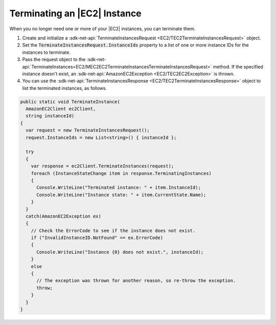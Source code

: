 .. Copyright 2010-2017 Amazon.com, Inc. or its affiliates. All Rights Reserved.

   This work is licensed under a Creative Commons Attribution-NonCommercial-ShareAlike 4.0
   International License (the "License"). You may not use this file except in compliance with the
   License. A copy of the License is located at http://creativecommons.org/licenses/by-nc-sa/4.0/.

   This file is distributed on an "AS IS" BASIS, WITHOUT WARRANTIES OR CONDITIONS OF ANY KIND,
   either express or implied. See the License for the specific language governing permissions and
   limitations under the License.

.. _terminate-instance:

#############################
Terminating an |EC2| Instance
#############################

.. meta::
   :description: Use this .NET code example to learn how to terminate an Amazon EC2 instance.
   :keywords: AWS SDK for .NET examples, EC2 instances terminating

When you no longer need one or more of your |EC2| instances, you can terminate them.

.. topic:: To terminate an EC2 instance

#. Create and initialize a :sdk-net-api:`TerminateInstancesRequest <EC2/TEC2TerminateInstancesRequest>` object.

#. Set the :code:`TerminateInstancesRequest.InstanceIds` property to a list of one or more instance
   IDs for the instances to terminate.

#. Pass the request object to the
   :sdk-net-api:`TerminateInstances<EC2/MEC2EC2TerminateInstancesTerminateInstancesRequest>`
   method. If the specified instance
   doesn't exist, an :sdk-net-api:`AmazonEC2Exception <EC2/TEC2EC2Exception>` is thrown.

#. You can use the :sdk-net-api:`TerminateInstancesResponse <EC2/TEC2TerminateInstancesResponse>` object
   to list the terminated instances, as follows.

.. code-block:: csharp

    public static void TerminateInstance(
      AmazonEC2Client ec2Client,
      string instanceId)
    {
      var request = new TerminateInstancesRequest();
      request.InstanceIds = new List<string>() { instanceId };

      try
      {
        var response = ec2Client.TerminateInstances(request);
        foreach (InstanceStateChange item in response.TerminatingInstances)
        {
          Console.WriteLine("Terminated instance: " + item.InstanceId);
          Console.WriteLine("Instance state: " + item.CurrentState.Name);
        }
      }
      catch(AmazonEC2Exception ex)
      {
        // Check the ErrorCode to see if the instance does not exist.
        if ("InvalidInstanceID.NotFound" == ex.ErrorCode)
        {
          Console.WriteLine("Instance {0} does not exist.", instanceId);
        }
        else
        {
          // The exception was thrown for another reason, so re-throw the exception.
          throw;
        }
      }
    }


